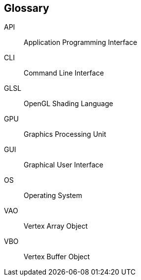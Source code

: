 == Glossary
// SORT BY ABC, https://wordcounter.net/alphabetize
API:: Application Programming Interface
CLI:: Command Line Interface
GLSL:: OpenGL Shading Language
GPU:: Graphics Processing Unit
GUI:: Graphical User Interface
OS:: Operating System
VAO:: Vertex Array Object
VBO:: Vertex Buffer Object